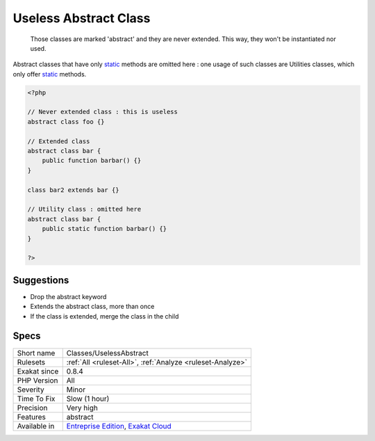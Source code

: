 .. _classes-uselessabstract:

.. _useless-abstract-class:

Useless Abstract Class
++++++++++++++++++++++

  Those classes are marked 'abstract' and they are never extended. This way, they won't be instantiated nor used. 

Abstract classes that have only `static <https://www.php.net/manual/en/language.oop5.static.php>`_ methods are omitted here : one usage of such classes are Utilities classes, which only offer `static <https://www.php.net/manual/en/language.oop5.static.php>`_ methods.

.. code-block:: php
   
   <?php
   
   // Never extended class : this is useless
   abstract class foo {}
   
   // Extended class
   abstract class bar {
       public function barbar() {}
   }
   
   class bar2 extends bar {}
   
   // Utility class : omitted here
   abstract class bar {
       public static function barbar() {}
   }
   
   ?>

Suggestions
___________

* Drop the abstract keyword
* Extends the abstract class, more than once
* If the class is extended, merge the class in the child




Specs
_____

+--------------+-------------------------------------------------------------------------------------------------------------------------+
| Short name   | Classes/UselessAbstract                                                                                                 |
+--------------+-------------------------------------------------------------------------------------------------------------------------+
| Rulesets     | :ref:`All <ruleset-All>`, :ref:`Analyze <ruleset-Analyze>`                                                              |
+--------------+-------------------------------------------------------------------------------------------------------------------------+
| Exakat since | 0.8.4                                                                                                                   |
+--------------+-------------------------------------------------------------------------------------------------------------------------+
| PHP Version  | All                                                                                                                     |
+--------------+-------------------------------------------------------------------------------------------------------------------------+
| Severity     | Minor                                                                                                                   |
+--------------+-------------------------------------------------------------------------------------------------------------------------+
| Time To Fix  | Slow (1 hour)                                                                                                           |
+--------------+-------------------------------------------------------------------------------------------------------------------------+
| Precision    | Very high                                                                                                               |
+--------------+-------------------------------------------------------------------------------------------------------------------------+
| Features     | abstract                                                                                                                |
+--------------+-------------------------------------------------------------------------------------------------------------------------+
| Available in | `Entreprise Edition <https://www.exakat.io/entreprise-edition>`_, `Exakat Cloud <https://www.exakat.io/exakat-cloud/>`_ |
+--------------+-------------------------------------------------------------------------------------------------------------------------+


